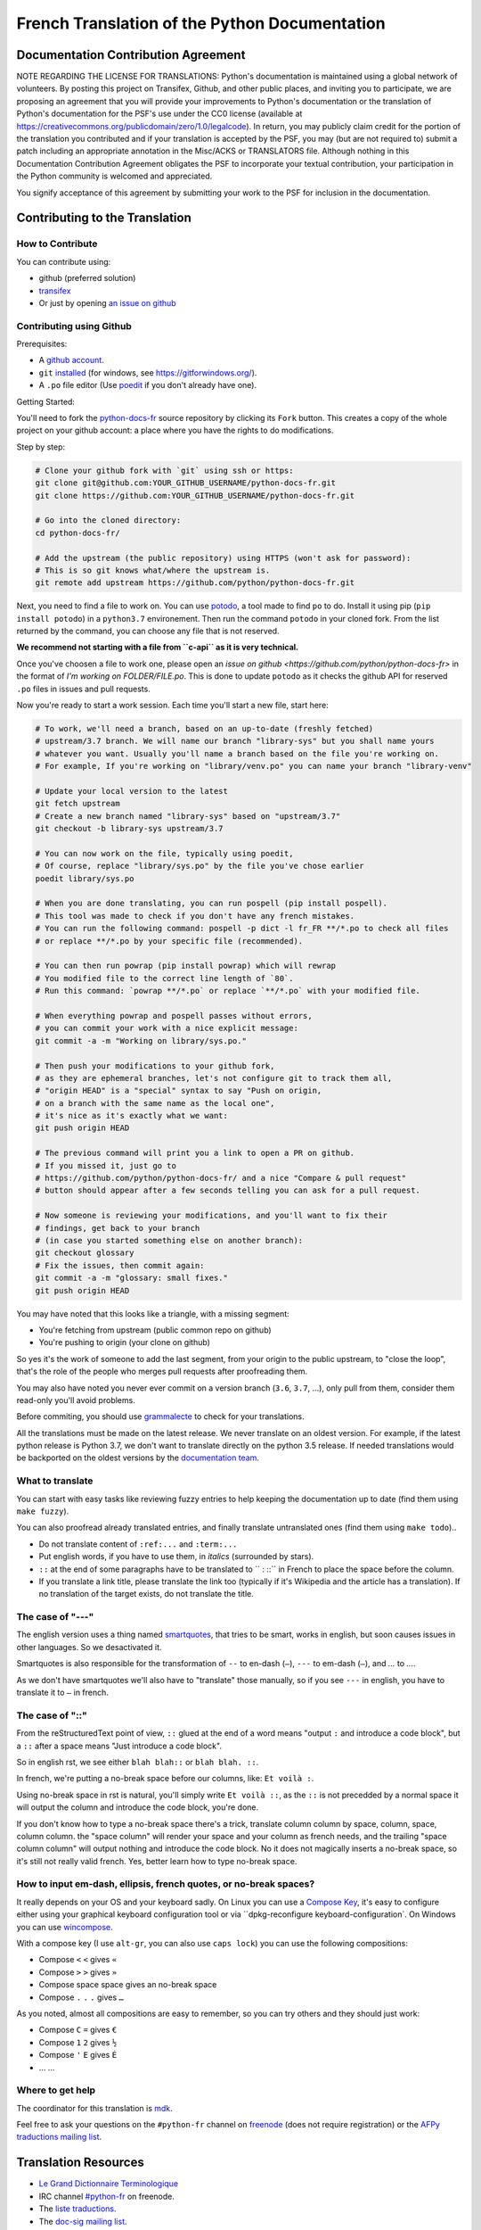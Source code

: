 French Translation of the Python Documentation
==============================================

|build| |progression|

.. |build| image:: https://travis-ci.org/python/python-docs-fr.svg?branch=3.7
   :target: https://travis-ci.org/python/python-docs-fr
   :width: 45%

.. |progression| image:: https://img.shields.io/badge/dynamic/json.svg?label=fr&query=%24.fr&url=http%3A%2F%2Fgce.zhsj.me%2Fpython/newest
   :width: 45%

Documentation Contribution Agreement
------------------------------------

NOTE REGARDING THE LICENSE FOR TRANSLATIONS: Python's documentation is
maintained using a global network of volunteers. By posting this
project on Transifex, Github, and other public places, and inviting
you to participate, we are proposing an agreement that you will
provide your improvements to Python's documentation or the translation
of Python's documentation for the PSF's use under the CC0 license
(available at
https://creativecommons.org/publicdomain/zero/1.0/legalcode). In
return, you may publicly claim credit for the portion of the
translation you contributed and if your translation is accepted by the
PSF, you may (but are not required to) submit a patch including an
appropriate annotation in the Misc/ACKS or TRANSLATORS file. Although
nothing in this Documentation Contribution Agreement obligates the PSF
to incorporate your textual contribution, your participation in the
Python community is welcomed and appreciated.

You signify acceptance of this agreement by submitting your work to
the PSF for inclusion in the documentation.


Contributing to the Translation
-------------------------------

How to Contribute
~~~~~~~~~~~~~~~~~

You can contribute using:

- github (preferred solution)
- `transifex <https://www.transifex.com/python-doc/public/>`_
- Or just by opening `an issue on github <https://github.com/python/python-docs-fr/issues>`_


Contributing using Github
~~~~~~~~~~~~~~~~~~~~~~~~~

Prerequisites:

- A `github account <https://github.com/join>`_.
- ``git`` `installed <https://help.github.com/articles/set-up-git/>`_ (for windows, see
  https://gitforwindows.org/).
- A ``.po`` file editor (Use `poedit <https://poedit.net/>`_
  if you don't already have one).


Getting Started:

You'll need to fork the `python-docs-fr
<https://github.com/python/python-docs-fr>`_ source repository by clicking its ``Fork``
button. This creates a copy of the whole project on your github
account: a place where you have the rights to do modifications.

Step by step:

.. code-block:: bash

    # Clone your github fork with `git` using ssh or https:
    git clone git@github.com:YOUR_GITHUB_USERNAME/python-docs-fr.git
    git clone https://github.com:YOUR_GITHUB_USERNAME/python-docs-fr.git

    # Go into the cloned directory:
    cd python-docs-fr/

    # Add the upstream (the public repository) using HTTPS (won't ask for password):
    # This is so git knows what/where the upstream is.
    git remote add upstream https://github.com/python/python-docs-fr.git

Next, you need to find a file to work on.
You can use `potodo <https://github.com/seluj78/potodo>`_, a tool made to find ``po`` to do.
Install it using pip (``pip install potodo``) in a ``python3.7`` environement.
Then run the command ``potodo`` in your cloned fork.
From the list returned by the command, you can choose any file that is not reserved.

**We recommend not starting with a file from ``c-api`` as it is very technical.**

Once you've choosen a file to work one, please open an `issue on github <https://github.com/python/python-docs-fr>` in the format of
`I'm working on FOLDER/FILE.po`. 
This is done to update ``potodo`` as it checks the github API for reserved ``.po`` files in issues and pull requests.

Now you're ready to start a work session. Each time you'll start a new file, start here:

.. code-block:: bash

    # To work, we'll need a branch, based on an up-to-date (freshly fetched)
    # upstream/3.7 branch. We will name our branch "library-sys" but you shall name yours
    # whatever you want. Usually you'll name a branch based on the file you're working on.
    # For example, If you're working on "library/venv.po" you can name your branch "library-venv"

    # Update your local version to the latest
    git fetch upstream
    # Create a new branch named "library-sys" based on "upstream/3.7"
    git checkout -b library-sys upstream/3.7

    # You can now work on the file, typically using poedit,
    # Of course, replace "library/sys.po" by the file you've chose earlier
    poedit library/sys.po

    # When you are done translating, you can run pospell (pip install pospell).
    # This tool was made to check if you don't have any french mistakes.
    # You can run the following command: pospell -p dict -l fr_FR **/*.po to check all files
    # or replace **/*.po by your specific file (recommended).

    # You can then run powrap (pip install powrap) which will rewrap
    # You modified file to the correct line length of `80`.
    # Run this command: `powrap **/*.po` or replace `**/*.po` with your modified file.

    # When everything powrap and pospell passes without errors,
    # you can commit your work with a nice explicit message:
    git commit -a -m "Working on library/sys.po."

    # Then push your modifications to your github fork,
    # as they are ephemeral branches, let's not configure git to track them all,
    # "origin HEAD" is a "special" syntax to say "Push on origin,
    # on a branch with the same name as the local one",
    # it's nice as it's exactly what we want:
    git push origin HEAD

    # The previous command will print you a link to open a PR on github.
    # If you missed it, just go to
    # https://github.com/python/python-docs-fr/ and a nice "Compare & pull request"
    # button should appear after a few seconds telling you can ask for a pull request.

    # Now someone is reviewing your modifications, and you'll want to fix their
    # findings, get back to your branch
    # (in case you started something else on another branch):
    git checkout glossary
    # Fix the issues, then commit again:
    git commit -a -m "glossary: small fixes."
    git push origin HEAD


You may have noted that this looks like a triangle, with a missing segment:

- You're fetching from upstream (public common repo on github)
- You're pushing to origin (your clone on github)

So yes it's the work of someone to add the last segment, from your
origin to the public upstream, to "close the loop", that's the role of
the people who merges pull requests after proofreading them.

You may also have noted you never ever commit on a version branch
(``3.6``, ``3.7``, ...), only pull from them, consider them read-only
you'll avoid problems.

Before commiting, you should use `grammalecte
<https://grammalecte.net/>`_ to check for your translations.


All the translations must be made on the latest release.
We never translate on an oldest version. For example, if the latest python release
is Python 3.7, we don't want to translate directly on the python 3.5 release.
If needed translations would be backported on the oldest versions by the
`documentation team <https://www.python.org/dev/peps/pep-8015/#documentation-team>`_.


What to translate
~~~~~~~~~~~~~~~~~

You can start with easy tasks like reviewing fuzzy entries to help
keeping the documentation up to date (find them using ``make fuzzy``).

You can also proofread already translated entries, and finally
translate untranslated ones (find them using ``make todo``)..

- Do not translate content of ``:ref:...`` and ``:term:...``
- Put english words, if you have to use them, in *italics* (surrounded
  by stars).
- ``::`` at the end of some paragraphs have to be translated to `` :
  ::`` in French to place the space before the column.
- If you translate a link title, please translate the link too
  (typically if it's Wikipedia and the article has a translation). If
  no translation of the target exists, do not translate the
  title.


The case of "---"
~~~~~~~~~~~~~~~~~

The english version uses a thing named `smartquotes
<http://docutils.sourceforge.net/docs/user/smartquotes.html>`_, that
tries to be smart, works in english, but soon causes issues in other
languages. So we desactivated it.

Smartquotes is also responsible for the transformation of ``--`` to
en-dash (``–``), ``---`` to em-dash (``—``), and `...` to `…`.

As we don't have smartquotes we'll also have to "translate" those
manually, so if you see ``---`` in english, you have to translate it
to ``—`` in french.


The case of "::"
~~~~~~~~~~~~~~~~

From the reStructuredText point of view, ``::`` glued at the end of a
word means "output ``:`` and introduce a code block", but a ``::``
after a space means "Just introduce a code block".

So in english rst, we see either ``blah blah::`` or ``blah blah. ::``.

In french, we're putting a no-break space before our columns, like:
``Et voilà :``.

Using no-break space in rst is natural, you'll simply write ``Et
voilà ::``, as the ``::`` is not precedded by a normal space it
will output the column and introduce the code block, you're done.

If you don't know how to type a no-break space there's a trick,
translate column column by space, column, space, column column. the
"space column" will render your space and your column as french needs,
and the trailing "space column column" will output nothing and
introduce the code block. No it does not magically inserts a no-break
space, so it's still not really valid french. Yes, better learn how to
type no-break space.


How to input em-dash, ellipsis, french quotes, or no-break spaces?
~~~~~~~~~~~~~~~~~~~~~~~~~~~~~~~~~~~~~~~~~~~~~~~~~~~~~~~~~~~~~~~~~~

It really depends on your OS and your keyboard sadly. On Linux you can
use a `Compose Key <https://en.wikipedia.org/wiki/Compose_key>`_, it's
easy to configure either using your graphical keyboard configuration
tool or via ``dpkg-reconfigure keyboard-configuration`. On Windows you
can use `wincompose <https://github.com/SamHocevar/wincompose>`_.

With a compose key (I use ``alt-gr``, you can also use ``caps lock``)
you can use the following compositions:

- Compose ``<`` ``<`` gives ``«``
- Compose ``>`` ``>`` gives ``»``
- Compose space space gives an no-break space
- Compose ``.`` ``.`` ``.`` gives ``…``

As you noted, almost all compositions are easy to remember, so you can
try others and they should just work:

- Compose ``C`` ``=`` gives ``€``
- Compose ``1`` ``2`` gives ``½``
- Compose ``'`` ``E`` gives ``É``
- … …


Where to get help
~~~~~~~~~~~~~~~~~

The coordinator for this translation is `mdk <https://mdk.fr/>`_.

Feel free to ask your questions on the ``#python-fr`` channel on `freenode
<https://webchat.freenode.net/>`_ (does not require registration) or the
`AFPy traductions mailing list <https://lists.afpy.org/mailman/listinfo/traductions>`_.


Translation Resources
---------------------

- `Le Grand Dictionnaire Terminologique <http://gdt.oqlf.gouv.qc.ca/>`_
- IRC channel `#python-fr <http://irc.lc/freenode/python-fr>`_ on freenode.
- The `liste traductions <http://lists.afpy.org/mailman/listinfo/traductions>`_.
- The `doc-sig mailing list
  <https://mail.python.org/mailman/listinfo/doc-sig>`_.
- `Glossaire traduc.org <http://glossaire.traduc.org>`_
- `Glossaires et Dictionnaires of traduc.org
  <https://traduc.org/Glossaires_et_dictionnaires>`_
- `glossary.po <https://docs.python.org/fr/3/glossary.html>`_, as it's
  already translated.
- `deepl.com/translator <https://www.deepl.com>`_


Glossary
--------

For consistency in our translations, here are some propositions and
reminders for frequent terms you'll have to translate, don't hesitate
to open an issue if you disagree.

To easily find how a term is already translated in our documentation,
you may use
`find_in_po.py <https://gist.github.com/JulienPalard/c430ac23446da2081060ab17bf006ac1>`_.

========================== ===========================================
Term                       Proposed Translation
========================== ===========================================
-like                      -compatible
abstract data type         type abstrait
argument                   argument (Don't mix with parameter)
backslash                  antislash, *backslash*
bound                      lier
bug                        bogue, *bug*
built-in                   native
call stack                 pile d'appels
debugging                  débogage
deep copy                  copie récursive (préféré), ou copie profonde.
double quote               guillemet
e.g.                       e.g. (pour *exempli gratia*)
garbage collector          ramasse-miettes
identifier                 identifiant
immutable                  immuable
installer                  installateur
interpreter                interpréteur
library                    bibliothèque
list comprehension         liste en compréhension (liste en intension est
                           valide, mais nous ne l'utilisons pas)
little-endian, big-endian  `petit-boutiste, gros-boutiste
                           <https://fr.wikipedia.org/wiki/Endianness>`_
mutable                    muable
namespace                  espace de nommage
                           (sauf pour le XML où c'est espace de noms)
parameter                  paramètre
prompt                     invite
raise                      lever
regular expression         expression rationnelle, expression régulière
return                     renvoie, donne (on évite
                           "retourne" qui pourrait porter à confusion).
simple quote               guillemet simple, apostrophe (apostrophe
                           is to glue, guillemet is to surround)
socket                     *socket*
statement                  instruction
subprocess                 sous-processus
thread                     fil d'exécution
underscore                 tiret bas, *underscore*
expression				         expression
========================== ===========================================


Project History
---------------

This project was started `around 2012
<https://github.com/AFPy/python_doc_fr/commit/b77bdff59036b6b5a4804d5f519ce3ea341e027c>`_
by `afpy <https://www.afpy.org/>`_ members, in 2017 this project
became the official french Python documentation translation thanks to
`PEP 545 <https://www.python.org/dev/peps/pep-0545/>`_.


Simplify git diffs
------------------

Git diffs are often crowded with useless line number changes, like:

.. code-block:: diff

    -#: ../Doc/library/signal.rst:406
    +#: ../Doc/library/signal.rst:408

To tell git they are not usefull information, you can do the following
after ensuring ``~/.local/bin/`` is in your ``PATH``.

.. code-block:: bash

    cat <<EOF > ~/.local/bin/podiff
    #!/bin/sh
    grep -v '^#:' "\$1"
    EOF

    chmod a+x ~/.local/bin/podiff

    git config diff.podiff.textconv podiff


Maintenance
-----------

All those snippets are to run from the root of a ``python-docs-fr``
clone, and some expect to find an up-to-date CPython clone near to it,
like:

.. code-block:: bash

  ~/
  ├── python-docs-fr/
  └── cpython/

To clone CPython you may use:

.. code-block:: bash

  git clone --depth 1 --no-single-branch https://github.com/python/cpython.git

This avoids to download the whole history (not usefull to build
documentation) but still fetches all branches.


Merge pot files from CPython
~~~~~~~~~~~~~~~~~~~~~~~~~~~~

.. code-block:: bash

  make merge


Find fuzzy strings
~~~~~~~~~~~~~~~~~~

.. code-block:: bash

  make fuzzy


Run a test build locally
~~~~~~~~~~~~~~~~~~~~~~~~

.. code-block:: bash

  make


Synchronize translation with Transifex
~~~~~~~~~~~~~~~~~~~~~~~~~~~~~~~~~~~~~~

You'll need the ``transifex-client`` and ``powrap``
from Pypi.

You'll need to configure ``tx`` via ``tx init`` if not already done.

First propagate known translations locally:

.. code-block:: bash

   pomerge --from-files **/*.po --to-files **/*.po
   powrap --modified
   git commit -m "Propagating known translations."


Then pull from transifex:

.. code-block:: bash

   pomerge --from-files **/*.po
   tx pull -f
   pomerge --to-files **/*.po
   pomerge --from-files **/*.po
   git checkout -- .
   pomerge --to-files **/*.po
   powrap --modified
   git commit -m "tx pull"
   tx push -t -f
